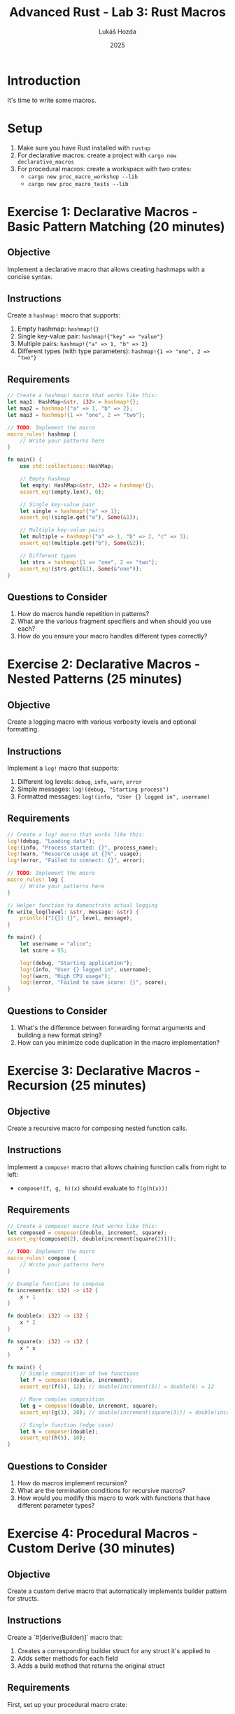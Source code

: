 #+TITLE: Advanced Rust - Lab 3: Rust Macros
#+AUTHOR: Lukáš Hozda
#+DATE: 2025

* Introduction

It's time to write some macros.

* Setup

1. Make sure you have Rust installed with ~rustup~
2. For declarative macros: create a project with ~cargo new declarative_macros~
3. For procedural macros: create a workspace with two crates:
   - ~cargo new proc_macro_workshop --lib~
   - ~cargo new proc_macro_tests --lib~

* Exercise 1: Declarative Macros - Basic Pattern Matching (20 minutes)

** Objective
Implement a declarative macro that allows creating hashmaps with a concise syntax.

** Instructions
Create a ~hashmap!~ macro that supports:
1. Empty hashmap: ~hashmap!{}~
2. Single key-value pair: ~hashmap!{"key" => "value"}~
3. Multiple pairs: ~hashmap!{"a" => 1, "b" => 2}~
4. Different types (with type parameters): ~hashmap!{1 => "one", 2 => "two"}~

** Requirements

#+begin_src rust
// Create a hashmap! macro that works like this:
let map1: HashMap<&str, i32> = hashmap!{};
let map2 = hashmap!{"a" => 1, "b" => 2};
let map3 = hashmap!{1 => "one", 2 => "two"};

// TODO: Implement the macro
macro_rules! hashmap {
    // Write your patterns here
}

fn main() {
    use std::collections::HashMap;

    // Empty hashmap
    let empty: HashMap<&str, i32> = hashmap!{};
    assert_eq!(empty.len(), 0);

    // Single key-value pair
    let single = hashmap!{"a" => 1};
    assert_eq!(single.get("a"), Some(&1));

    // Multiple key-value pairs
    let multiple = hashmap!{"a" => 1, "b" => 2, "c" => 3};
    assert_eq!(multiple.get("b"), Some(&2));

    // Different types
    let strs = hashmap!{1 => "one", 2 => "two"};
    assert_eq!(strs.get(&1), Some(&"one"));
}
#+end_src

** Questions to Consider
1. How do macros handle repetition in patterns?
2. What are the various fragment specifiers and when should you use each?
3. How do you ensure your macro handles different types correctly?

* Exercise 2: Declarative Macros - Nested Patterns (25 minutes)

** Objective
Create a logging macro with various verbosity levels and optional formatting.

** Instructions
Implement a ~log!~ macro that supports:
1. Different log levels: ~debug~, ~info~, ~warn~, ~error~
2. Simple messages: ~log!(debug, "Starting process")~
3. Formatted messages: ~log!(info, "User {} logged in", username)~

** Requirements

#+begin_src rust
// Create a log! macro that works like this:
log!(debug, "Loading data");
log!(info, "Process started: {}", process_name);
log!(warn, "Resource usage at {}%", usage);
log!(error, "Failed to connect: {}", error);

// TODO: Implement the macro
macro_rules! log {
    // Write your patterns here
}

// Helper function to demonstrate actual logging
fn write_log(level: &str, message: &str) {
    println!("[{}] {}", level, message);
}

fn main() {
    let username = "alice";
    let score = 95;

    log!(debug, "Starting application");
    log!(info, "User {} logged in", username);
    log!(warn, "High CPU usage");
    log!(error, "Failed to save score: {}", score);
}
#+end_src

** Questions to Consider
1. What's the difference between forwarding format arguments and building a new format string?
2. How can you minimize code duplication in the macro implementation?

* Exercise 3: Declarative Macros - Recursion (25 minutes)

** Objective
Create a recursive macro for composing nested function calls.

** Instructions
Implement a ~compose!~ macro that allows chaining function calls from right to left:
- ~compose!(f, g, h)(x)~ should evaluate to ~f(g(h(x)))~

** Requirements

#+begin_src rust
// Create a compose! macro that works like this:
let composed = compose!(double, increment, square);
assert_eq!(composed(2), double(increment(square(2))));

// TODO: Implement the macro
macro_rules! compose {
    // Write your patterns here
}

// Example functions to compose
fn increment(x: i32) -> i32 {
    x + 1
}

fn double(x: i32) -> i32 {
    x * 2
}

fn square(x: i32) -> i32 {
    x * x
}

fn main() {
    // Simple composition of two functions
    let f = compose!(double, increment);
    assert_eq!(f(5), 12); // double(increment(5)) = double(6) = 12

    // More complex composition
    let g = compose!(double, increment, square);
    assert_eq!(g(3), 20); // double(increment(square(3))) = double(increment(9)) = double(10) = 20

    // Single function (edge case)
    let h = compose!(double);
    assert_eq!(h(5), 10);
}
#+end_src

** Questions to Consider
1. How do macros implement recursion?
2. What are the termination conditions for recursive macros?
3. How would you modify this macro to work with functions that have different parameter types?

* Exercise 4: Procedural Macros - Custom Derive (30 minutes)

** Objective
Create a custom derive macro that automatically implements builder pattern for structs.

** Instructions
Create a `#[derive(Builder)]` macro that:
1. Creates a corresponding builder struct for any struct it's applied to
2. Adds setter methods for each field
3. Adds a build method that returns the original struct

** Requirements

First, set up your procedural macro crate:

#+begin_src toml
# In proc_macro_workshop/Cargo.toml
[package]
name = "proc_macro_workshop"
version = "0.1.0"
edition = "2021"

[lib]
proc-macro = true

[dependencies]
syn = { version = "2", features = ["full"] }
quote = "1"
proc-macro2 = "1"
#+end_src

Then, implement the custom derive:

#+begin_src rust
// In proc_macro_workshop/src/lib.rs
extern crate proc_macro;
use proc_macro::TokenStream;

#[proc_macro_derive(Builder)]
pub fn derive_builder(input: TokenStream) -> TokenStream {
    // TODO: Implement the derive macro
}
#+end_src

For testing, create a binary or test file:

#+begin_src rust
// In proc_macro_tests/src/main.rs
use proc_macro_workshop::Builder;

#[derive(Builder)]
pub struct Person {
    name: String,
    age: u32,
    address: Option<String>,
}

fn main() {
    let person = Person::builder()
        .name("John Doe".to_string())
        .age(30)
        .address(Some("123 Main St".to_string()))
        .build();

    println!("Person: {} age {} at {:?}",
             person.name, person.age, person.address);
}
#+end_src

** Expected Generated Code
The derive macro should generate code similar to:

#+begin_src rust
pub struct PersonBuilder {
    name: Option<String>,
    age: Option<u32>,
    address: Option<Option<String>>,
}

impl Person {
    pub fn builder() -> PersonBuilder {
        PersonBuilder {
            name: None,
            age: None,
            address: None,
        }
    }
}

impl PersonBuilder {
    pub fn name(&mut self, name: String) -> &mut Self {
        self.name = Some(name);
        self
    }

    pub fn age(&mut self, age: u32) -> &mut Self {
        self.age = Some(age);
        self
    }

    pub fn address(&mut self, address: Option<String>) -> &mut Self {
        self.address = Some(address);
        self
    }

    pub fn build(&self) -> Person {
        Person {
            name: self.name.clone().expect("name is required"),
            age: self.age.expect("age is required"),
            address: self.address.clone().unwrap_or(None),
        }
    }
}
#+end_src

** Questions to Consider
1. How do you parse and transform Rust code using the `syn` crate?
2. How do you generate new code using the `quote` crate?
3. What challenges arise when generating code for different field types?

